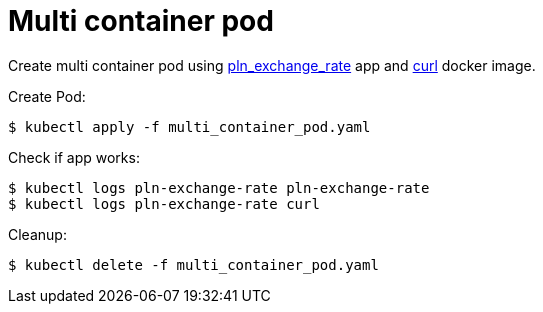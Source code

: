 = Multi container pod

Create multi container pod using https://github.com/mramotowski/pln_exchange_rate[pln_exchange_rate]
app and https://hub.docker.com/r/curlimages/curl[curl] docker image.

Create Pod:
----
$ kubectl apply -f multi_container_pod.yaml
----

Check if app works:
----
$ kubectl logs pln-exchange-rate pln-exchange-rate
$ kubectl logs pln-exchange-rate curl
----

Cleanup:
----
$ kubectl delete -f multi_container_pod.yaml
----
